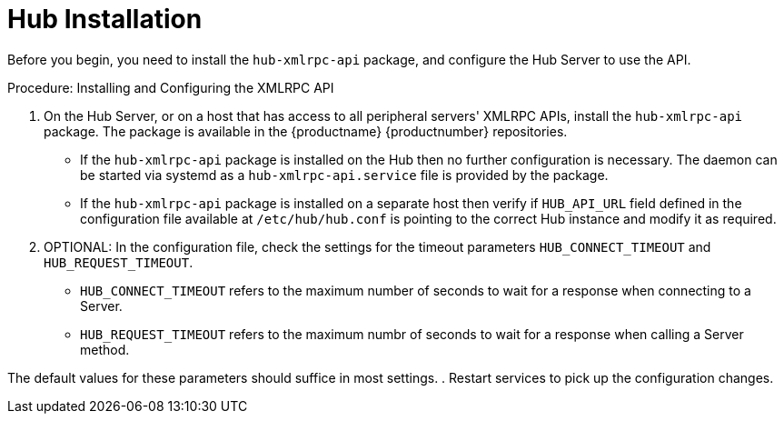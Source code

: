 [[lsd-hub-install]]
= Hub Installation

Before you begin, you need to install the ``hub-xmlrpc-api`` package, and configure the Hub Server to use the API.



.Procedure: Installing and Configuring the XMLRPC API
. On the Hub Server, or on a host that has access to all peripheral servers' XMLRPC APIs, install the ``hub-xmlrpc-api`` package.
The package is available in the {productname} {productnumber} repositories.
* If the ``hub-xmlrpc-api`` package is installed on the Hub then no further configuration is necessary. The daemon can be started via systemd as a ``hub-xmlrpc-api.service`` file is provided by the package.
* If the ``hub-xmlrpc-api`` package is installed on a separate host then verify if ``HUB_API_URL`` field defined in the configuration file available at ``/etc/hub/hub.conf`` is pointing to the correct Hub instance and modify it as required.
. OPTIONAL: In the configuration file, check the settings for the timeout parameters ``HUB_CONNECT_TIMEOUT`` and ``HUB_REQUEST_TIMEOUT``.
* ``HUB_CONNECT_TIMEOUT`` refers to the maximum number of seconds to wait for a response when connecting to a Server.
* ``HUB_REQUEST_TIMEOUT`` refers to the maximum numbr of seconds to wait for a response when calling a Server method.

The default values for these parameters should suffice in most settings.
. Restart services to pick up the configuration changes.

